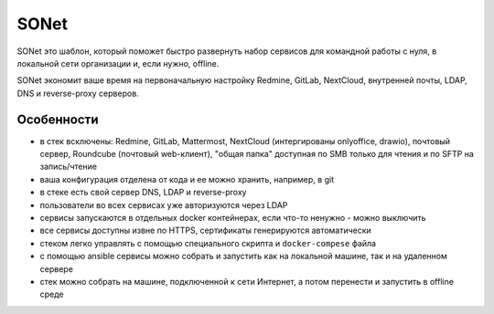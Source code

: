 SONet
=====

.. image:: https://readthedocs.org/projects/sonet/badge/?version=latest
   :target: https://sonet.readthedocs.io/ru/latest/?badge=latest
    :alt: Documentation Status

SONet это шаблон, который поможет быстро развернуть набор сервисов для
командной работы с нуля, в локальной сети организации и, если нужно, offline.

SONet экономит ваше время на первоначальную настройку Redmine, GitLab, NextCloud,
внутренней почты, LDAP, DNS и reverse-proxy серверов.

Особенности
-----------

* в стек всключены: Redmine, GitLab, Mattermost, NextCloud (интергированы
  onlyoffice, drawio), почтовый сервер, Roundcube (почтовый web-клиент), "общая
  папка" доступная по SMB только для чтения и по SFTP на запись/чтение

* ваша конфигурация отделена от кода и ее можно хранить, например, в git

* в стеке есть свой сервер DNS, LDAP и reverse-proxy

* пользователи во всех сервисах уже авторизуются через LDAP

* сервисы запускаются в отдельных docker контейнерах, если что-то ненужно - можно
  выключить

* все сервисы доступны извне по HTTPS, сертификаты генерируются автоматически

* стеком легко управлять с помощью специального скрипта и ``docker-compese`` файла

* c помощью ansible сервисы можно собрать и запустить как на локальной машине,
  так и на удаленном сервере

* стек можно собрать на машине, подключенной к сети Интернет, а потом перенести
  и запустить в offline среде
